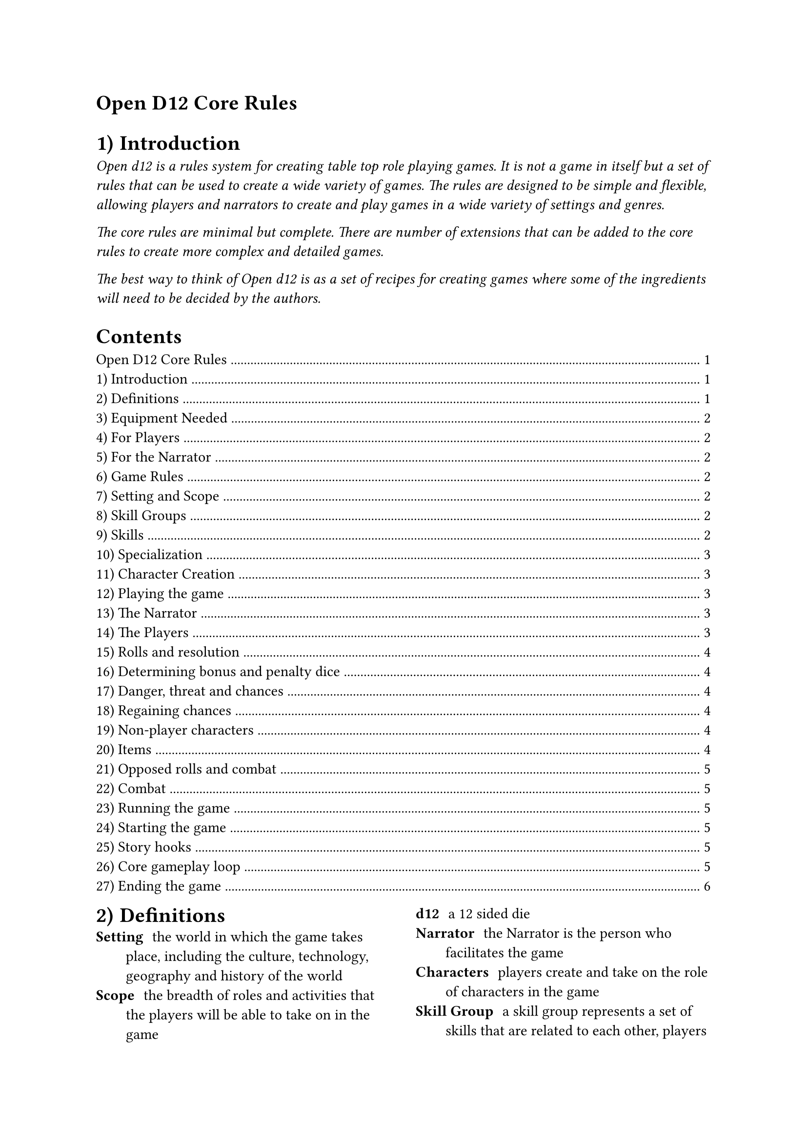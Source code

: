 = Open D12 Core Rules

#set heading(level: 1, numbering: "1.1)")

== Introduction
#text(style:"italic")[Open d12 is a rules system for creating
table top role playing games. It is not a game in itself but a
set of rules that can be used to create a wide variety of games.
The rules are designed to be simple and flexible, allowing
players and narrators to create and play games in a wide variety
of settings and genres.

The core rules are minimal but complete. There are number of
extensions that can be added to the core rules to create more
complex and detailed games.

The best way to think of Open d12 is as a set of recipes for
creating games where some of the ingredients will need to be
decided by the authors.]

#outline(indent: auto)

#columns(2)[
== Definitions
/ Setting: the world in which the game takes place, including
  the culture, technology, geography and history of the world
/ Scope: the breadth of roles and activities that the players
  will be able to take on in the game
/ d12: a 12 sided die
/ Narrator: the Narrator is the person who facilitates the game
/ Characters: players create and take on the role of characters
  in the game
/ Skill Group: a skill group represents a set of skills that are
  related to each other, players invest points into skill groups
  to represent their characters' abilities
/ Skill: a skill is a specific ability that a character has,
  skills are grouped into skill groups
/ Roll: a roll is the act of rolling a d12 to determine the
  outcome of an action
/ Result: the number used to determine the outcome of a roll
/ Extension: an extension is an additional set of rules that can
  be added to the core rules
/ Chances: character's have chances, this is a resource that
  allows them to avoid serious harm or negative consequences
/ Fun: in open d12 fun comes from exploring the game world and
  your character and from failure as well as success

= Equipment Needed

== For Players
- One or more d12s
- Paper and something to write with
- _optionally_ a copy of the rules

== For the Narrator
- One or more d12s
- Paper and something to write with
- A copy of the rules

= Game Rules
To create a game using Open d12 you will need to decide on the
following:
- The *setting* and *scope* of the game
- The *skill groups* and *skills* that will be used when
  creating characters
- Which, if any, extensions you are using
- How you will guide players through character creation and
  playing the game
- How you will support the Narrator in facilitating the game

== Setting and Scope
The *setting* and *scope* inform everything else. Being clear
about the setting and scope will help you to make decisions
about how to implement the rules and make the game easier to
design, facilitate and play.

*Example:* _If you pick a steam-punk fantasy world as your
setting think about whether the scope of the game will be 
focused on anyone from that world or focused on the
people who crew and maintain the airships that are the primary
form of transport._

Broader scopes are not necessarily better. A more focused scope
allows for clearer mechanics and story telling. However, it's
possible not everyone will want to play a game with a very
specific combination of setting and scope. At the end of the day
it's import to focus on what you will enjoy creating.

== Skill Groups
In open d12 characters have a number of *skill groups*. These
represent a character's broad areas of expertise. When creating
a character players invest points into these *skill groups* to
represent their character's abilities. The points invested into
a *skill group* typically determine the *skill level* for all
of the skills belonging to that group.

The minimum value for a *skill group* is one and the maximum
value is nine. You may wish to further restrict the maximum
value a character can start the game with. A character with 9 in
a skill, especially with a *bonus die* will succeed about 90% of
the time.

It is recommended you have between three and six *skill groups*
in your game. The more skill groups you have the more complex
your game will be.

*Example:* _If you are making a simple 'sword and sorcery' game
then you might decide on the following skill groups: Might,
Finesse and Knowledge._

== Skills
A *skill* is a specific ability that a character might want to
perform. *Skills* belong to a *skill group*, with related skills
belonging to the same group. A character's *skill level* is
typically determined by the number of points they have invested
in the *skill group*.

It is recommended that each group has the same number of skills
and that you have between two and four *skills* in each
*skill group*. The more skills you have the greater the chance
they wont all be used. However, too few skills can get in the
way of players being able to create the characters they want.

*Example:* _Building on the simple example above you might
decide to have the following skills belonging to the following
groups. Might: Attack, Defense. Finesse: Aim, Stealth.
Knowledge: Arcana, Lore._

=== Specialization
To make characters more unique they can specialize in one or
more skills. When a character specializes in a skill they gain a
*bonus die* when rolling that skill.

= Character Creation
The basics of character creation involve determining how many
points are invested in each *skill group* and if the character
is specialized in any *skills*.

It is also important for characters to have a name, a
description and a background that ties them into the setting.

You will need to decide how many points are available for
players to invest, how many can be invested into any one skill
at the start of the game and how many skills can be specialized
in.

*Example:* _For our simple 'sword and sorcery' game we might
decide that players have 9 points to invest in their character's
skill groups and that they can invest a maximum of 6 points into
any one group. As skill groups start at 1 this means the maximum
starting value for any skill group will be 7. We'll also let
players pick 1 skill for their characters to specialize in._

You may want to tie specialization in certain skills to a
particular background or profession. This isn't covered in the
core rules but there are extensions that go into more detail.

= Playing the game

== The Narrator
The role of the Narrator is to facilitate the game. Their goal
is to create a fun, challenging and engaging environment for
the players to explore and tell stories in. They have three main
responsibilities: 

*Describe the game world and non-player characters.* The
Narrator describes what is happening in the part of the game
world the players are interacting with and how it looks, feels,
sounds, smells, and tastes. They also describe the actions and
appearance of any non-player characters who are present. They
also answer questions from the players about the game world and
non-player characters, although they may choose to keep some
information secret or require a *roll* to reveal certain pieces
of information.

*Provide just enough direction to move the story forward.* The
Narrator provides one or more 'story hooks' to give the player
characters a reason to act and provides a source of challenge,
story-conflict and tension. The Narrator needs to make
characters earn their successes and feel their failures. They
also need to prevent characters from getting totally stuck.

*Use the game rules (and their own judgement) to determine the
outcomes of actions.* The Narrator helps the players to navigate
the rules and determines what happens when a roll succeeds or
fails. It is important that the Narrator acts fairly and
consistently when applying the rules and determining outcomes
and that they generally act in the interests of keeping the game
fun, challenging and engaging.

== The Players
The role of the players is to take on the role of a character in
the game world. Their goals is to explore the world and their
characters by interacting with the game and the rules.

Players ask the Narrator questions about the game world and
decide what their characters do, say and try. They also decide
_how_ their characters try to do things.

Players don't have specific responsibilities but it is
recommended that they prefer working together to solve problems,
have a high level understanding of the rules and their
characters and, most importantly, have fun.

== Rolls and resolution
When a player attempts something uncertain or risky the
*Narrator* will ask them to make a *roll* using the *skill* that
most closely matches the action they are attempting. The player
will roll one or more d12s (based on the *bonuses* and 
*penalties* involved in the roll) to determine the *result* of
the roll.

The *result* is compared to the *skill level* of the *character*
for the chosen *skill*. A result of equal to or less than the
skill level is a *success*, a result higher than the skill level
is a *failure*.

*Bonus Dice*: If the *roll* involves one or more *bonus dice*
then the player rolls a number of d12s equal to one plus the
number of bonus dice they have and uses the lowest number on any
of the dice as the *result*.

*Penalty Dice*: If the *roll* involves one or more
*penalty dice* then the player rolls a number of d12s equal to
one plus the number of penalty dice they have and use the
highest number on any of the dice as the *result*.

*Bonus and penalty dice*: *Bonus* and *penalty dice* cancel each
other out. For example if a *roll* involves two penalty dice and
one bonus die then they player would make the roll with one
penalty die.

*Neutral Rolls*: If the *roll* has no *bonus* or *penalty dice*
then the player rolls a single d12 and uses the *result*.

== Determining bonus and penalty dice
*Bonus dice* can come from three sources. A character may be
*specialized* in a *skill*, granting them a *bonus dice* when
rolling that skill. The *Narrator* may grant a *bonus dice*
based on the in-game circumstances surrounding the *roll*, for
example preparation and planning by the characters or having the
right tools for the job. Finally some items or conditions may
grant situational *bonus dice*.

*Penalty dice* come from the difficulty of a given role, either
because the task is inherently difficult or because the specific
situation is making things more difficult. The Narrator
determines how many *penalty dice* are involved in a given roll.

== Danger, threat and chances
In the core version of the rules each character has three
*chances* to avoid serious harm or negative consequences.
Characters are typically given a chance to perform a *roll* to
avoid harm. If they fail the *roll* then they lose a *chance*.
If they lose all of their *chances* then they are out of the
game - this could mean they are dead, captured, unconscious or
otherwise unable to continue, depending on the setting.

*Characters* do not lose a *chance* every time they fail a roll,
only when the *Narrator* determines that it is appropriate.

=== Regaining chances
The *Narrator* may allow characters to regain *chances* by
resting, healing or through other in-game actions.

== Non-player characters
Non player characters are important for making the game world
feel alive and can be a good way to provide hints and direction
to the players.

The *Narrator* creates and controls non-player characters.
Non-player characters use the same rules as player characters,
they have *skill groups* and *skills* and make *rolls* to
determine if their actions are successful. These rolls are made
by the *Narrator*. The *Narrator* can decide if these rolls are
made in secret or in the open.

== Items
The core rules do not cover items in detail. However, players
and the *Narrator* should consider the following things when
dealing with items in the game.

As in the real world there should be a limit on the number of
items players can carry and use at the same time. If a character
is carrying too many items then the *Narrator* may require a 
*roll* to determine how well they deal with the consequences of
being over encumbered.

Players should keep track of the items their characters are
carrying and using.

The *Narrator* may award bonus dice (or penalty dice) for having
the right (or wrong) tools for the job. Some things should be
impossible or very difficult to do without the right tools.

== Opposed rolls and combat
If two characters are trying to achieve opposing goals then the
*Narrator* may call for an *opposed roll*. In this case both
characters make a *roll* and the character with the lowest
*result* that is also a *success* wins.

Opposed roles may use the same *skill* or different *skills*,
depending on the situation.

If both characters fail the *roll* then the *Narrator* should
resolve the situation in a way that makes sense for the game.

=== Combat
In the core rules combat is a special case of an *opposed roll*
where one character (the attacker) is trying to inflict damage
on another (the defender) and reduce that defender's *chances*
by one.

Depending on the situation surrounding the roll the defending
character may be able to make a *roll* to avoid the damage.
Typically if the defender knows about the attack and is
sufficiently mobile then they will be able to make a *roll* to
defend themselves.

*Example:* _In our simple 'sword and sorcery' example a goblin
non player character attacks a player character. Both characters
have seen each other and are ready for battle. The Narrator
rolls the goblin's attack skill and the player rolls their
character's defense skill. If both rolls succeed then the lowest
roll 'wins'._

Depending on the scope and setting of the game it may be
necessary to decide which skills can and cannot be used to
defend against each other. For example, could a _defense_ skill
be used to defend against _magic_?

= Running the game
== Starting the game
- Ensure all players understand the basics of the rules and have
  created their characters
- The Narrator and each player establish a *story hook* for that
  player's character, this gives the character an initial goal
  or motivation once the game starts
- The players and Narrator agree any ground rules for the game
  (for example, how long the game will last, what types of
  content and behavior is and isn't appropriate in the game,
  etc)
- The players and Narrator should introduce themselves if they
  don't already know each other
- The Narrator should introduce the setting, describe the state
  of the world at the start of the game and provide any
  background knowledge it is reasonable for the characters to
  start with
- When each player character is first introduced give the player
  a chance to describe their character

=== Story hooks
A story hook is a reason for a character to act. In shorter
games the hooks tend to be obvious and immediate, in longer
games they may be more subtle and complex. The *Narrator* should
provide at least one story hook for each character to give them
a reason to act and to provide a source of challenge,
story-conflict and tension.

== Core gameplay loop
1. The *Narrator* establishes which characters are present in
  the scene and describes the world around them, including any
  non-player characters who may be present and what they are
  doing.
2. The *players* describe what their characters are attempting
  to do and how they are attempting to do it or ask the
  *Narrator* questions about the scene.
3. The *Narrator* continues the plot, either by sharing more
  information with the players or by asking for a roll. If a
  roll is required the Narrator also determines the skill being
  used and the difficulty of the roll.
4. The *players* react to this new information and decide what
  their characters are going to do next, moving the story
  forward.
5. Start again from 1.

== Ending the game
The game ends when the players have achieved their goals or lost
all of their chances.

When the game ends the *Narrator* should provide players with a
sense of closure and an opportunity to reflect on the game. For
example, they might describe what happens to key non-player
characters and how the players actions have impacted the larger
game world.
]